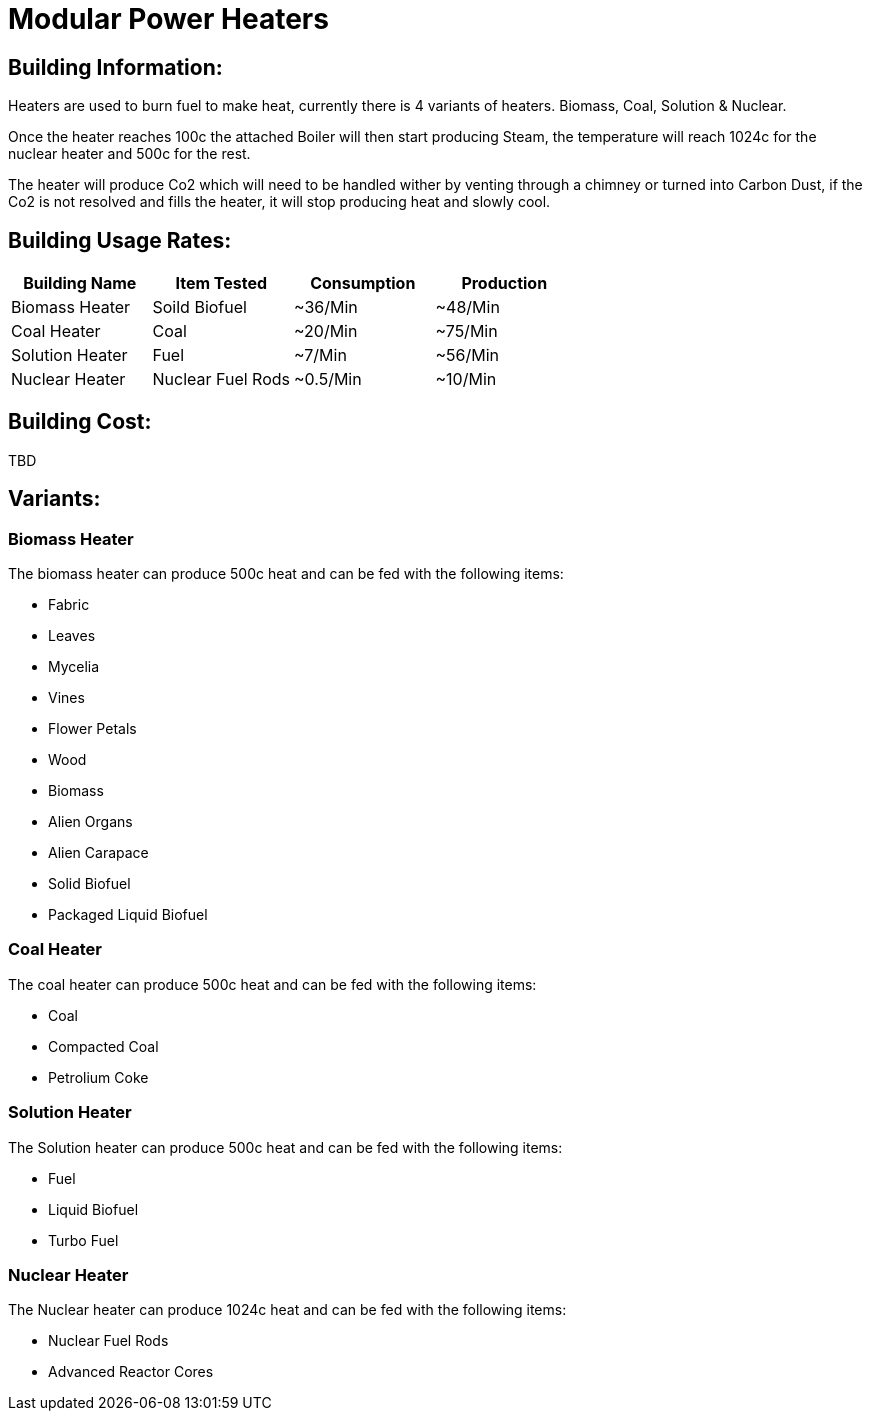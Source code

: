 = Modular Power Heaters

## Building Information:
Heaters are used to burn fuel to make heat, currently there is 4 variants of heaters. Biomass, Coal, Solution & Nuclear.

Once the heater reaches 100c the attached Boiler will then start producing Steam, the temperature will reach 1024c for the nuclear heater and 500c for the rest.

The heater will produce Co2 which will need to be handled wither by venting through a chimney or turned into Carbon Dust, if the Co2 is not resolved and fills the heater, it will stop producing heat and slowly cool.

## Building Usage Rates:
|===
| Building Name   | Item Tested       | Consumption | Production

| Biomass Heater  | Soild Biofuel     | ~36/Min     | ~48/Min    

| Coal Heater     | Coal              | ~20/Min     | ~75/Min    

| Solution Heater | Fuel              | ~7/Min     | ~56/Min    

| Nuclear Heater  | Nuclear Fuel Rods | ~0.5/Min    | ~10/Min    
|===

## Building Cost:
TBD

## Variants:

### Biomass Heater
The biomass heater can produce 500c heat and can be fed with the following items:

* Fabric
* Leaves
* Mycelia
* Vines
* Flower Petals
* Wood
* Biomass
* Alien Organs
* Alien Carapace
* Solid Biofuel
* Packaged Liquid Biofuel

### Coal Heater
The coal heater can produce 500c heat and can be fed with the following items:

* Coal
* Compacted Coal
* Petrolium Coke

### Solution Heater
The Solution heater can produce 500c heat and can be fed with the following items:

* Fuel
* Liquid Biofuel
* Turbo Fuel

### Nuclear Heater
The Nuclear heater can produce 1024c heat and can be fed with the following items:

* Nuclear Fuel Rods
* Advanced Reactor Cores
